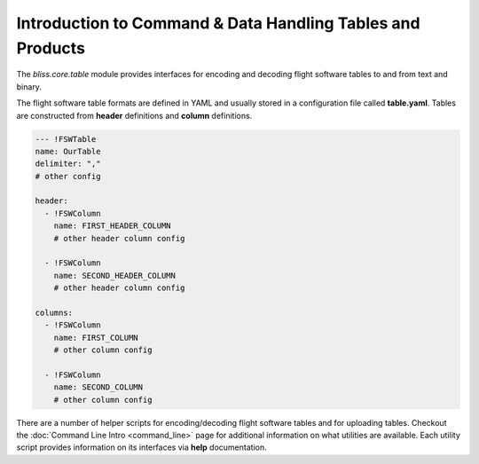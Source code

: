 Introduction to Command & Data Handling Tables and Products
===========================================================

The `bliss.core.table` module provides interfaces for encoding and decoding flight software tables to and from text and binary.

The flight software table formats are defined in YAML and usually stored in a configuration file called **table.yaml**. Tables are constructed from **header** definitions and **column** definitions.

.. code-block:: yaml

   --- !FSWTable
   name: OurTable
   delimiter: ","
   # other config

   header:
     - !FSWColumn
       name: FIRST_HEADER_COLUMN
       # other header column config

     - !FSWColumn
       name: SECOND_HEADER_COLUMN
       # other header column config

   columns:
     - !FSWColumn
       name: FIRST_COLUMN
       # other column config

     - !FSWColumn
       name: SECOND_COLUMN
       # other column config

There are a number of helper scripts for encoding/decoding flight software tables and for uploading tables. Checkout the :doc:`Command Line Intro <command_line>` page for additional information on what utilities are available. Each utility script provides information on its interfaces via **help** documentation.
